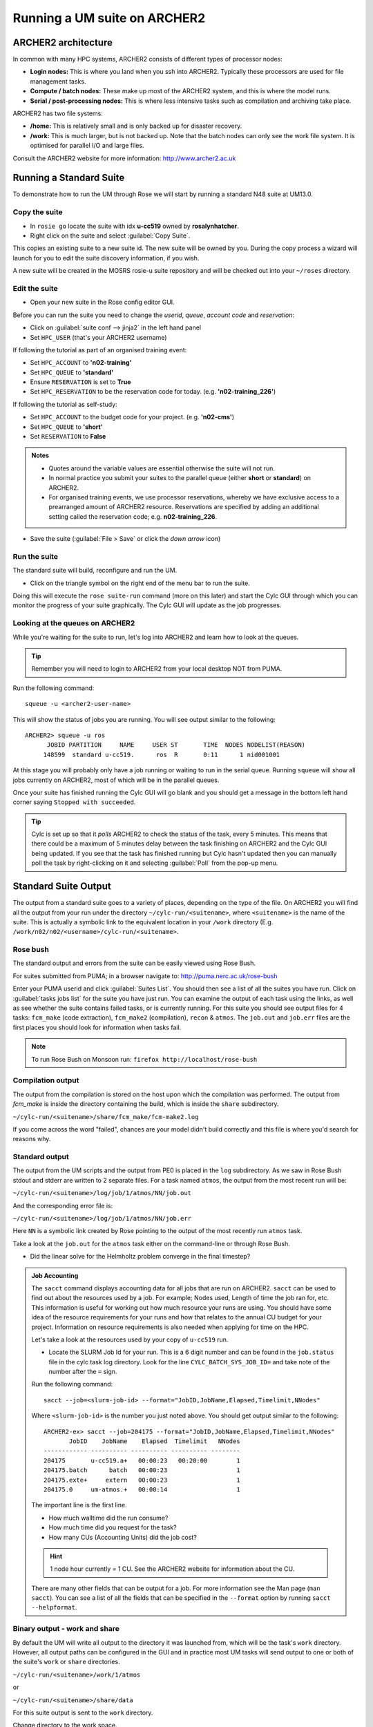 Running a UM suite on ARCHER2
=============================
   
ARCHER2 architecture
--------------------

In common with many HPC systems, ARCHER2 consists of different types of processor nodes: 

* **Login nodes:** This is where you land when you ssh into ARCHER2. Typically these processors are used for file management tasks.

* **Compute / batch nodes:** These make up most of the ARCHER2 system, and this is where the model runs. 

* **Serial / post-processing nodes:** This is where less intensive tasks such as compilation and archiving take place. 

ARCHER2 has two file systems: 

* **/home:** This is relatively small and is only backed up for disaster recovery. 

* **/work:** This is much larger, but is not backed up. Note that the batch nodes can only see the work file system. It is optimised for parallel I/O and large files. 

Consult the ARCHER2 website for more information: http://www.archer2.ac.uk 


Running a Standard Suite
------------------------

To demonstrate how to run the UM through Rose we will start by running a standard N48 suite at UM13.0.  

Copy the suite
^^^^^^^^^^^^^^
* In ``rosie go`` locate the suite with idx **u-cc519** owned by **rosalynhatcher**. 
* Right click on the suite and select :guilabel:`Copy Suite`.  

This copies an existing suite to a new suite id.  The new suite will be owned by you.  During the copy process a wizard will launch for you to edit the suite discovery information, if you wish.

A new suite will be created in the MOSRS rosie-u suite repository and will be checked out into your ``~/roses`` directory. 

Edit the suite
^^^^^^^^^^^^^^
* Open your new suite in the Rose config editor GUI.

Before you can run the suite you need to change the *userid*, *queue*, *account code* and *reservation*:

* Click on :guilabel:`suite conf --> jinja2` in the left hand panel
* Set ``HPC_USER`` (that's your ARCHER2 username)

If following the tutorial as part of an organised training event:  

* Set ``HPC_ACCOUNT`` to **'n02-training'**
* Set ``HPC_QUEUE`` to **'standard'**
* Ensure ``RESERVATION`` is set to **True**
* Set ``HPC_RESERVATION`` to be the reservation code for today. (e.g. **'n02-training_226'**)

If following the tutorial as self-study:

* Set ``HPC_ACCOUNT`` to the budget code for your project. (e.g. **'n02-cms'**)
* Set ``HPC_QUEUE`` to **'short'**  
* Set ``RESERVATION`` to **False**

.. admonition:: Notes
		
   * Quotes around the variable values are essential otherwise the suite will not run.
   * In normal practice you submit your suites to the parallel queue (either **short** or **standard**) on ARCHER2.
   * For organised training events, we use processor reservations, whereby we have exclusive access to a prearranged amount of ARCHER2 resource.  Reservations are specified by adding an additional setting called the reservation code; e.g. **n02-training_226**.

* Save the suite (:guilabel:`File > Save` or click the *down arrow* icon)

Run the suite
^^^^^^^^^^^^^
The standard suite will build, reconfigure and run the UM.  

* Click on the triangle symbol on the right end of the menu bar to run the suite. 

Doing this will execute the ``rose suite-run`` command (more on this later) and start the Cylc GUI through which you can monitor the progress of your suite graphically. The Cylc GUI will update as the job progresses.

Looking at the queues on ARCHER2
^^^^^^^^^^^^^^^^^^^^^^^^^^^^^^^^
While you're waiting for the suite to run, let's log into ARCHER2 and learn how to look at the queues.

.. tip:: Remember you will need to login to ARCHER2 from your local desktop NOT from PUMA.

Run the following command: ::

  squeue -u <archer2-user-name>

This will show the status of jobs you are running.  You will see output similar to the following: ::

  ARCHER2> squeue -u ros
        JOBID PARTITION     NAME     USER ST       TIME  NODES NODELIST(REASON) 
       148599  standard u-cc519.      ros  R       0:11      1 nid001001

At this stage you will probably only have a job running or waiting to run in the serial queue. Running ``squeue`` will show all jobs currently on ARCHER2, most of which will be in the parallel queues. 

Once your suite has finished running the Cylc GUI will go blank and you should get a message in the bottom left hand corner saying ``Stopped with succeeded``.

.. tip::
  Cylc is set up so that it *polls* ARCHER2 to check the status of the task, every 5 minutes.  This means that there could be a maximum of 5 minutes delay between the task finishing on ARCHER2 and the Cylc GUI being updated. If you see that the task has finished running but Cylc hasn't updated then you can manually poll the task by right-clicking on it and selecting :guilabel:`Poll` from the pop-up menu.

Standard Suite Output
---------------------

The output from a standard suite goes to a variety of places, depending on the type of the file.  On ARCHER2 you will find all the output from your run under the directory ``~/cylc-run/<suitename>``, where ``<suitename>`` is the name of the suite. This is actually a symbolic link to the equivalent location in your ``/work`` directory (E.g. ``/work/n02/n02/<username>/cylc-run/<suitename>``. 

Rose bush
^^^^^^^^^
The standard output and errors from the suite can be easily viewed using Rose Bush.

For suites submitted from PUMA; in a browser navigate to: http://puma.nerc.ac.uk/rose-bush

Enter your PUMA userid and click :guilabel:`Suites List`.  You should then see a list of all the suites you have run.  Click on :guilabel:`tasks jobs list` for the suite you have just run. You can examine the output of each task using the links, as well as see whether the suite contains failed tasks, or is currently running.  For this suite you should see output files for 4 tasks: ``fcm_make`` (code extraction), ``fcm_make2`` (compilation), ``recon`` & ``atmos``. The ``job.out`` and ``job.err`` files are the first places you should look for information when tasks fail.

.. note:: To run Rose Bush on Monsoon run: ``firefox http://localhost/rose-bush``

Compilation output
^^^^^^^^^^^^^^^^^^
The output from the compilation is stored on the host upon which the compilation was performed.  The output from `fcm_make` is inside the directory containing the build, which is inside the ``share`` subdirectory.

``~/cylc-run/<suitename>/share/fcm_make/fcm-make2.log``

If you come across the word "failed", chances are your model didn't build correctly and this file is where you'd search for reasons why.

Standard output
^^^^^^^^^^^^^^^
The output from the UM scripts and the output from PE0 is placed in the ``log`` subdirectory. As we saw in Rose Bush stdout and stderr are written to 2 separate files. For a task named ``atmos``, the output from the most recent run will be:

``~/cylc-run/<suitename>/log/job/1/atmos/NN/job.out``

And the corresponding error file is:

``~/cylc-run/<suitename>/log/job/1/atmos/NN/job.err``

Here ``NN`` is a symbolic link created by Rose pointing to the output of the most recently run ``atmos`` task.

Take a look at the ``job.out`` for the ``atmos`` task either on the command-line or through Rose Bush.

* Did the linear solve for the Helmholtz problem converge in the final timestep?
  
.. admonition::  Job Accounting
		 
  The ``sacct`` command displays accounting data for all jobs that are run on ARCHER2.  ``sacct`` can be used to find out about the resources used by a job. For example; Nodes used, Length of time the job ran for, etc.  This information is useful for working out how much resource your runs are using.  You should have some idea of the resource requirements for your runs and how that relates to the annual CU budget for your project.  Information on resource requirements is also needed when applying for time on the HPC.

  Let's take a look at the resources used by your copy of ``u-cc519`` run.

  * Locate the SLURM Job Id for your run.  This is a 6 digit number and can be found in the ``job.status`` file in the cylc task log directory.  Look for the line ``CYLC_BATCH_SYS_JOB_ID=`` and take note of the number after the ``=`` sign.


  Run the following command: ::

    sacct --job=<slurm-job-id> --format="JobID,JobName,Elapsed,Timelimit,NNodes"

  Where ``<slurm-job-id>`` is the number you just noted above.  You should get output similar to the following: ::

    ARCHER2-ex> sacct --job=204175 --format="JobID,JobName,Elapsed,Timelimit,NNodes"
           JobID    JobName    Elapsed  Timelimit   NNodes 
    ------------ ---------- ---------- ---------- --------
    204175       u-cc519.a+   00:00:23   00:20:00        1
    204175.batch      batch   00:00:23                   1 
    204175.exte+     extern   00:00:23                   1
    204175.0     um-atmos.+   00:00:14                   1    

  The important line is the first line.
  
  * How much walltime did the run consume?

  * How much time did you request for the task?

  * How many CUs (Accounting Units) did the job cost?

  .. hint:: 1 node hour currently = 1 CU. See the ARCHER2 website for information about the CU.

  There are many other fields that can be output for a job.  For more information see the Man page (``man sacct``).  You can see a list of all the fields that can be specified in the ``--format`` option by running ``sacct --helpformat``. 

Binary output - work and share
^^^^^^^^^^^^^^^^^^^^^^^^^^^^^^
By default the UM will write all output to the directory it was launched from, which will be the task's ``work`` directory.  However, all output paths can be configured in the GUI and in practice most UM tasks will send output to one or both of the suite's ``work`` or ``share`` directories.

``~/cylc-run/<suitename>/work/1/atmos``

or

``~/cylc-run/<suitename>/share/data``

For this suite output is sent to the ``work`` directory. 

Change directory to the work space.

* What files and directories are present?

Model diagnostic output files will appear here, along with a directory called ``pe_output``. This contains one file for each processor, for both model and reconfiguration, which contain logging information on how the model behaved.

Open one of these files ``<suite-id>.fort6.peXX`` in your favourite editor. 

The amount of output created by the suite and written to this file can be controlled in the suite configuration (:guilabel:`um --> env --> Runtime Controls --> Atmosphere only`). For development work, and to gain familiarity with the system, make sure "Extra diagnostic messages" are output. Switch it on in this suite if it isn't already.

It is well worth taking a little time to look through this file and to recognise some of the key phrases output by the model. You will soon learn what to search for to tell you if the model ran successfully or not. Unfortunately, important information can be dotted about in the file, so just examining the first or last few lines may not be sufficient to find out why the model hasn't behaved as you expected. Try to find answers to the following:

* How many prognostic fields were read from the start file?
* How many boundary layer levels did you run with?
* What was the range of gridpoints handled by this processor?

Check the file sizes of the different file types. The output directory will contain start dumps, diagnostic output files and possibly a core dump file if the model failed and these usually have very different sizes.




